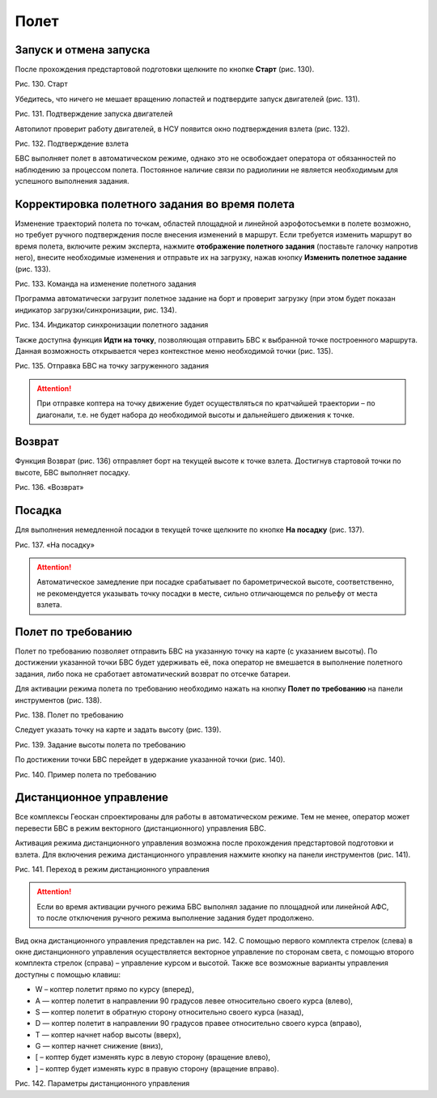 Полет
==========

Запуск и отмена запуска
-----------------------------------------


После прохождения предстартовой подготовки щелкните по кнопке **Старт** (рис. 130).

Рис. 130. Старт

Убедитесь, что ничего не мешает вращению лопастей и подтвердите запуск двигателей (рис. 131).

Рис. 131. Подтверждение запуска двигателей

Автопилот проверит работу двигателей, в НСУ появится окно подтверждения взлета (рис. 132).

Рис. 132. Подтверждение взлета

БВС выполняет полет в автоматическом режиме, однако это не освобождает оператора от обязанностей по наблюдению за процессом полета. Постоянное наличие связи по радиолинии не является необходимым для успешного выполнения задания.


Корректировка полетного задания во время полета
-----------------------------------------------------

Изменение траекторий полета по точкам, областей площадной и линейной аэрофотосъемки в полете возможно, но требует ручного подтверждения после внесения изменений в маршрут. Если требуется изменить маршрут во время полета, включите режим эксперта, нажмите **отображение полетного задания** (поставьте галочку напротив него), внесите необходимые изменения и отправьте их на загрузку, нажав кнопку **Изменить полетное задание** (рис. 133).

Рис. 133. Команда на изменение полетного задания

Программа автоматически загрузит полетное задание на борт и проверит загрузку (при этом будет показан индикатор загрузки/синхронизации, рис. 134).

Рис. 134. Индикатор синхронизации полетного задания

Также доступна функция **Идти на точку**, позволяющая отправить БВС к выбранной точке построенного маршрута. Данная возможность открывается через контекстное меню необходимой точки (рис. 135).

Рис. 135. Отправка БВС на точку загруженного задания

.. attention:: При отправке коптера на точку движение будет осуществляться по кратчайшей траектории – по диагонали, т.е. не будет набора до необходимой высоты и дальнейшего движения к точке. 

Возврат
-----------------------------------------

Функция Возврат (рис. 136) отправляет борт на текущей высоте к точке взлета. Достигнув стартовой точки по высоте, БВС выполняет посадку.

Рис. 136. «Возврат»

Посадка
-----------------------------------------

Для выполнения немедленной посадки в текущей точке щелкните по кнопке **На посадку** (рис. 137).

Рис. 137. «На посадку»

.. attention:: Автоматическое замедление при посадке срабатывает по барометрической высоте, соответственно, не рекомендуется указывать точку посадки в месте, сильно отличающемся по рельефу от места взлета. 

Полет по требованию
-----------------------------------------

Полет по требованию позволяет отправить БВС на указанную точку на карте (с указанием высоты). По достижении указанной точки БВС будет удерживать её, пока оператор не вмешается в выполнение полетного задания, либо пока не сработает автоматический возврат по отсечке батареи.

Для активации режима полета по требованию необходимо нажать на кнопку **Полет по требованию** на панели инструментов (рис. 138).

Рис. 138. Полет по требованию

Следует указать точку на карте и задать высоту (рис. 139).

Рис. 139. Задание высоты полета по требованию

По достижении точки БВС перейдет в удержание указанной точки (рис. 140).

Рис. 140. Пример полета по требованию

Дистанционное управление
-------------------------------------

Все комплексы Геоскан спроектированы для работы в автоматическом режиме. Тем не менее, оператор может перевести БВС в режим векторного (дистанционного) управления БВС.

Активация режима дистанционного управления возможна после прохождения предстартовой подготовки и взлета. Для включения режима дистанционного управления нажмите кнопку на панели инструментов (рис. 141).

Рис. 141. Переход в режим дистанционного управления

.. attention:: Если во время активации ручного режима БВС выполнял задание по площадной или линейной АФС, то после отключения ручного режима выполнение задания будет продолжено. 

Вид окна дистанционного управления представлен на рис. 142. С помощью первого комплекта стрелок (слева) в окне дистанционного управления осуществляется векторное управление по сторонам света, с помощью второго комплекта стрелок (справа) – управление курсом и высотой. Также все возможные варианты управления доступны с помощью клавиш: 

* W – коптер полетит прямо по курсу (вперед), 
* A — коптер полетит в направлении 90 градусов левее относительно своего курса (влево),
* S — коптер полетит в обратную сторону относительно своего курса (назад),
* D — коптер полетит в направлении 90 градусов правее относительно своего курса (вправо),
* T — коптер начнет набор высоты (вверх),
* G — коптер начнет снижение (вниз),
* [ – коптер будет изменять курс в левую сторону (вращение влево),
* ] – коптер будет изменять курс в правую сторону (вращение вправо).

Рис. 142. Параметры дистанционного управления

